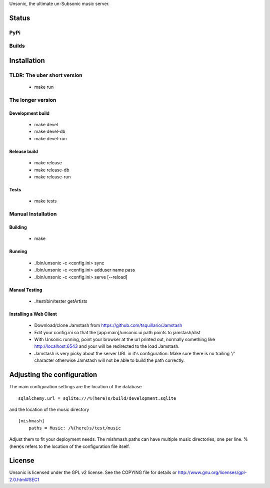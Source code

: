 Unsonic, the ultimate un-Subsonic music server.

Status
======

PyPi
++++
.. image:: https://img.shields.io/pypi/v/unsonic.svg
   :target: https://pypi.python.org/pypi/unsonic/
   :alt: Latest Version
.. image:: https://img.shields.io/pypi/status/unsonic.svg
   :target: https://pypi.python.org/pypi/unsonic/
   :alt: Project Status
.. image:: https://img.shields.io/pypi/l/unsonic.svg
   :target: https://pypi.python.org/pypi/unsonic/
   :alt: License
.. image:: https://img.shields.io/pypi/pyversions/unsonic.svg
   :target: https://pypi.python.org/pypi/unsonic/
   :alt: Supported Python versions

Builds
++++++
.. image:: https://travis-ci.org/redshodan/unsonic.svg?branch=master
   :target: https://travis-ci.org/redshodan/unsonic
   :alt: Build Status
.. image:: https://coveralls.io/repos/github/redshodan/unsonic/badge.svg?branch=master
   :target: https://coveralls.io/github/redshodan/unsonic?branch=master
   :alt: Coverage Status

Installation
============

TLDR: The uber short version
++++++++++++++++++++++++++++
  * make run

The longer version
++++++++++++++++++

Development build
-----------------
  * make devel
  * make devel-db
  * make devel-run

Release build
-------------
  * make release
  * make release-db
  * make release-run

Tests
-----
  * make tests

Manual Installation
+++++++++++++++++++

Building
--------
  * make

Running
-------
  * ./bin/unsonic -c <config.ini> sync
  * ./bin/unsonic -c <config.ini> adduser name pass
  * ./bin/unsonic -c <config.ini> serve [--reload]

Manual Testing
--------------
  * ./test/bin/tester getArtists

Installing a Web Client
-----------------------
  * Download/clone Jamstash from https://github.com/tsquillario/Jamstash
  * Edit your config.ini so that the [app:main]/unsonic.ui path points to jamstash/dist
  * With Unsonic running, point your browser at the url printed out, normally
    something like http://localhost:6543 and your will be redirected to the load
    Jamstash.
  * Jamstash is very picky about the server URL in it's configuration. Make sure
    there is no trailing '/' character otherwise Jamstash will not be able to
    build the path correctly.

Adjusting the configuration
===========================
The main configuration settings are the location of the database ::

  sqlalchemy.url = sqlite:///%(here)s/build/development.sqlite

and the location of the music directory ::

  [mishmash]
      paths = Music: /%(here)s/test/music

Adjust them to fit your deployment needs. The mishmash.paths can have multiple 
music directories, one per line. %(here)s refers to the location of the 
configuration file itself.


License
=======
Unsonic is licensed under the GPL v2 license. See the COPYING file for details or
http://www.gnu.org/licenses/gpl-2.0.html#SEC1
